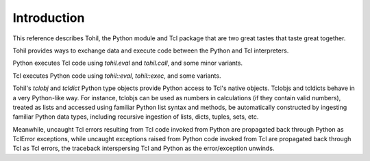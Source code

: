 
.. _introduction:

************
Introduction
************

This reference describes Tohil, the Python module and Tcl package
that are two great tastes that taste great together.

Tohil provides ways to exchange data and execute code
between the Python and Tcl interpreters.

Python executes Tcl code using *tohil.eval* and *tohil.call*, and some
minor variants.

Tcl executes Python code using *tohil::eval*, *tohil::exec*, and some
variants.

Tohil's *tclobj* and *tcldict* Python type objects provide Python access
to Tcl's native objects.  Tclobjs and tcldicts behave in a very Python-like
way.  For instance, tclobjs can be used as numbers in calculations (if they
contain valid numbers), treated as lists and accessed using familiar Python
list syntax and methods, be automatically constructed by ingesting familiar
Python data types, including recursive ingestion of lists, dicts, tuples, sets,
etc.

Meanwhile, uncaught Tcl errors resulting from Tcl code invoked from Python
are propagated back through Python as TclError exceptions, while
uncaught exceptions raised from Python code invoked from Tcl are
propagated back through Tcl as Tcl errors, the traceback interspersing Tcl
and Python as the error/exception unwinds.

